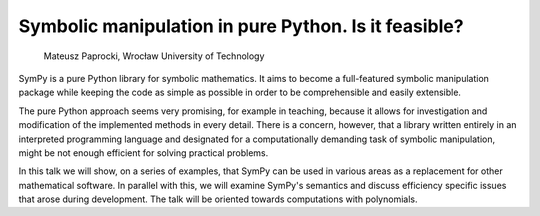 
Symbolic manipulation in pure Python. Is it feasible?
=====================================================

 Mateusz Paprocki, Wrocław University of Technology

SymPy is a pure Python library for symbolic mathematics. It aims to
become a full-featured symbolic manipulation package while keeping
the code as simple as possible in order to be comprehensible and
easily extensible.

The pure Python approach seems very promising, for example in teaching,
because it allows for investigation and modification of the implemented
methods in every detail. There is a concern, however, that a library
written entirely in an interpreted programming language and designated
for a computationally demanding task of symbolic manipulation, might be
not enough efficient for solving practical problems.

In this talk we will show, on a series of examples, that SymPy can be
used in various areas as a replacement for other mathematical software.
In parallel with this, we will examine SymPy's semantics and discuss
efficiency specific issues that arose during development. The talk will
be oriented towards computations with polynomials.


